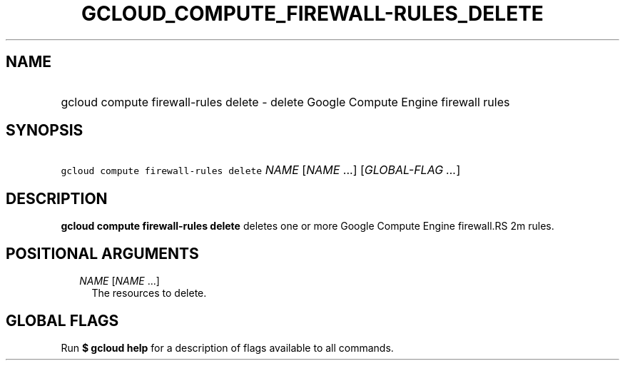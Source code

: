 
.TH "GCLOUD_COMPUTE_FIREWALL\-RULES_DELETE" 1



.SH "NAME"
.HP
gcloud compute firewall\-rules delete \- delete Google Compute Engine firewall rules



.SH "SYNOPSIS"
.HP
\f5gcloud compute firewall\-rules delete\fR \fINAME\fR [\fINAME\fR\ ...] [\fIGLOBAL\-FLAG\ ...\fR]



.SH "DESCRIPTION"

\fBgcloud compute firewall\-rules delete\fR deletes one or more Google Compute
Engine firewall.RS 2m
rules.

.RE



.SH "POSITIONAL ARGUMENTS"

.RS 2m
.TP 2m
\fINAME\fR [\fINAME\fR ...]
The resources to delete.


.RE
.sp

.SH "GLOBAL FLAGS"

Run \fB$ gcloud help\fR for a description of flags available to all commands.
